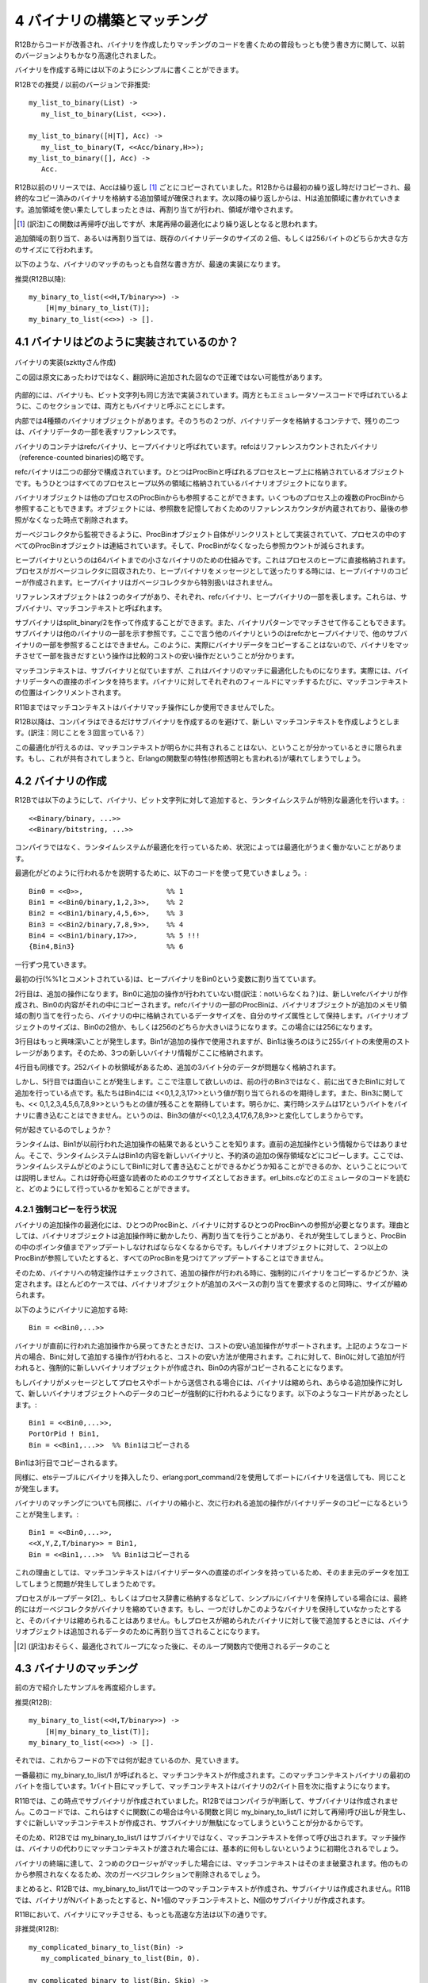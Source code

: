 .. highlight:: erlang

.. 4 Constructing and matching binaries

.. index::
  single: バイナリ; 作成

============================
4 バイナリの構築とマッチング
============================

.. In R12B, the most natural way to write binary construction
.. and matching is now significantly faster than in earlier releases.

R12Bからコードが改善され、バイナリを作成したりマッチングのコードを書くための普段もっとも使う書き方に関して、以前のバージョンよりもかなり高速化されました。

.. To construct at binary, you can simply write

バイナリを作成する時には以下のようにシンプルに書くことができます。

.. DO (in R12B) / REALLY DO NOT (in earlier releases)

R12Bでの推奨 / 以前のバージョンで非推奨::

  my_list_to_binary(List) ->
     my_list_to_binary(List, <<>>).

  my_list_to_binary([H|T], Acc) ->
     my_list_to_binary(T, <<Acc/binary,H>>);
  my_list_to_binary([], Acc) ->
     Acc.

.. In releases before R12B, Acc would be copied in every iteration.
   In R12B, Acc will be copied only in the first iteration and extra
   space will be allocated at the end of the copied binary. In the
   next iteration, H will be written in to the extra space. When the
   extra space runs out, the binary will be reallocated with more
   extra space.

R12B以前のリリースでは、Accは繰り返し [1]_ ごとにコピーされていました。R12Bからは最初の繰り返し時だけコピーされ、最終的なコピー済みのバイナリを格納する追加領域が確保されます。次以降の繰り返しからは、Hは追加領域に書かれていきます。追加領域を使い果たしてしまったときは、再割り当てが行われ、領域が増やされます。

.. [1] (訳注)この関数は再帰呼び出しですが、末尾再帰の最適化により繰り返しとなると思われます。

.. The extra space allocated (or reallocated) will be twice
   the size of the existing binary data, or 256, whichever
   is larger.

追加領域の割り当て、あるいは再割り当ては、既存のバイナリデータのサイズの２倍、もしくは256バイトのどちらか大きな方のサイズにて行われます。

.. The most natural way to match binaries is now the fastest:

以下のような、バイナリのマッチのもっとも自然な書き方が、最速の実装になります。

.. DO (in R12B)

推奨(R12B以降)::

   my_binary_to_list(<<H,T/binary>>) ->
       [H|my_binary_to_list(T)];
   my_binary_to_list(<<>>) -> [].

.. 4.1 How binaries are implemented

.. index::
  pair: バイナリ; 実装
  pair: バイナリ; refcバイナリ
  pair: バイナリ; ヒープバイナリ
  pair: バイナリ; ProcBin
  pair: バイナリ; サブバイナリ
  pair: バイナリ; マッチコンテキスト

4.1 バイナリはどのように実装されているのか？
============================================

.. Internally, binaries and bitstrings are implemented
.. in the same way. In this section, we will call them
.. binaries since that is what they are called in the
.. emulator source code.

.. figure:: bin_impl.png
   :alt: バイナリの実装
   :align: center
   
   バイナリの実装(szkttyさん作成)

   この図は原文にあったわけではなく、翻訳時に追加された図なので正確ではない可能性があります。

内部的には、バイナリも、ビット文字列も同じ方法で実装されています。両方ともエミュレータソースコードで呼ばれているように、このセクションでは、両方ともバイナリと呼ぶことにします。

.. There are four types of binary objects internally.
.. Two of them are containers for binary data and
.. two of them are merely references to a part of a binary.

内部では4種類のバイナリオブジェクトがあります。そのうちの２つが、バイナリデータを格納するコンテナで、残りの二つは、バイナリデータの一部を表すリファレンスです。

.. The binary containers are called refc binaries (short
.. for reference-counted binaries) and heap binaries.

バイナリのコンテナはrefcバイナリ、ヒープバイナリと呼ばれています。refcはリファレンスカウントされたバイナリ（reference-counted binaries)の略です。

.. Refc binaries consist of two parts: an object stored
.. on the process heap, called a ProcBin, and the binary
.. object itself stored outside all process heaps.

refcバイナリは二つの部分で構成されています。ひとつはProcBinと呼ばれるプロセスヒープ上に格納されているオブジェクトです。もうひとつはすべてのプロセスヒープ以外の領域に格納されているバイナリオブジェクトになります。

.. The binary object can be referenced by any number
.. of ProcBins from any number of processes; the object
.. contains a reference counter to keep track of the
.. number of references, so that it can be removed
.. when the last reference disappears.

バイナリオブジェクトは他のプロセスのProcBinからも参照することができます。いくつものプロセス上の複数のProcBinから参照することもできます。オブジェクトには、参照数を記憶しておくためのリファレンスカウンタが内蔵されており、最後の参照がなくなった時点で削除されます。

.. All ProcBin objects in a process are part of a linked
.. list, so that the garbage collector can keep track
.. of them and decrement the reference counters in the
.. binary when a ProcBin disappears.

ガーベジコレクタから監視できるように、ProcBinオブジェクト自体がリンクリストとして実装されていて、プロセスの中のすべてのProcBinオブジェクトは連結されています。そして、ProcBinがなくなったら参照カウントが減らされます。

.. Heap binaries are small binaries, up to 64 bytes,
.. that are stored directly on the process heap. They will
.. be copied when the process is garbage collected and
.. when they are sent as a message. They don't require
.. any special handling by the garbage collector.

ヒープバイナリというのは64バイトまでの小さなバイナリのための仕組みです。これはプロセスのヒープに直接格納されます。プロセスがガベージコレクタに回収されたり、ヒープバイナリをメッセージとして送ったりする時には、ヒープバイナリのコピーが作成されます。ヒープバイナリはガベージコレクタから特別扱いはされません。

.. There are two types of reference objects that can
.. reference part of a refc binary or heap binary.
.. They are called sub binaries and match contexts.

リファレンスオブジェクトは２つのタイプがあり、それぞれ、refcバイナリ、ヒープバイナリの一部を表します。これらは、サブバイナリ、マッチコンテキストと呼ばれます。

.. A sub binary is created by split_binary/2 and when a
.. binary is matched out in a binary pattern. A sub binary
.. is a reference into a part of another binary (refc or
.. heap binary, never into a another sub binary). Therefore,
.. matching out a binary is relatively cheap because the
.. actual binary data is never copied.

サブバイナリはsplit_binary/2を作って作成することができます。また、バイナリパターンでマッチさせて作ることもできます。サブバイナリは他のバイナリの一部を示す参照です。ここで言う他のバイナリというのはrefcかヒープバイナリで、他のサブバイナリの一部を参照することはできません。このように、実際にバイナリデータをコピーすることはないので、バイナリをマッチさせて一部を抜きだすという操作は比較的コストの安い操作だということが分かります。

.. A match context is similar to a sub binary, but is optimized for binary matching; for instance, it contains a direct pointer to the binary data. For each field that is matched out of a binary, the position in the match context will be incremented.

マッチコンテキストは、サブバイナリと似ていますが、これはバイナリのマッチに最適化したものになります。実際には、バイナリデータへの直接のポインタを持ちます。バイナリに対してそれぞれのフィールドにマッチするたびに、マッチコンテキストの位置はインクリメントされます。

.. In R11B, a match context was only using during a binary matching operation.

R11Bまではマッチコンテキストはバイナリマッチ操作にしか使用できませんでした。

.. In R12B, the compiler tries to avoid generating code that creates a sub binary, only to shortly afterwards create a new match context and discard the sub binary. Instead of creating a sub binary, the match context is kept.

R12B以降は、コンパイラはできるだけサブバイナリを作成するのを避けて、新しい
マッチコンテキストを作成しようとします。(訳注：同じことを３回言っている？）

.. The compiler can only do this optimization if it can know for sure that the match context will not be shared. If it would be shared, the functional properties (also called referential transparency) of Erlang would break.

この最適化が行えるのは、マッチコンテキストが明らかに共有されることはない、ということが分かっているときに限られます。もし、これが共有されてしまうと、Erlangの関数型の特性(参照透明とも言われる)が壊れてしまうでしょう。

.. 4.2 Constructing binaries

.. index::
  pair: 作成; バイナリ

4.2 バイナリの作成
==================

.. In R12B, appending to a binary or bitstring

R12Bでは以下のようにして、バイナリ、ビット文字列に対して追加すると、ランタイムシステムが特別な最適化を行います。::

 <<Binary/binary, ...>>
 <<Binary/bitstring, ...>>

.. is specially optimized by the run-time system. Because the run-time system handles the optimization (instead of the compiler), there are very few circumstances in which the optimization will not work.

コンパイラではなく、ランタイムシステムが最適化を行っているため、状況によっては最適化がうまく働かないことがあります。

.. To explain how it works, we will go through this code

最適化がどのように行われるかを説明するために、以下のコードを使って見ていきましょう。::

 Bin0 = <<0>>,                    %% 1
 Bin1 = <<Bin0/binary,1,2,3>>,    %% 2
 Bin2 = <<Bin1/binary,4,5,6>>,    %% 3
 Bin3 = <<Bin2/binary,7,8,9>>,    %% 4
 Bin4 = <<Bin1/binary,17>>,       %% 5 !!!
 {Bin4,Bin3}                      %% 6

.. line by line.

一行ずつ見ていきます。

.. The first line (marked with the %% 1 comment), assigns a heap binary to the variable Bin0.

最初の行(%%1とコメントされている)は、ヒープバイナリをBin0という変数に割り当てています。

.. The second line is an append operation. Since Bin0 has not been involved in an append operation, a new refc binary will be created and the contents of Bin0 will be copied into it. The ProcBin part of the refc binary will have its size set to the size of the data stored in the binary, while the binary object will have extra space allocated. The size of the binary object will be either twice the size of Bin0 or 256, whichever is larger. In this case it will be 256.

2行目は、追加の操作になります。Bin0に追加の操作が行われていない間(訳注：notいらなくね？)は、新しいrefcバイナリが作成され、Bin0の内容がそれの中にコピーされます。refcバイナリの一部のProcBinは、バイナリオブジェクトが追加のメモリ領域の割り当てを行ったら、バイナリの中に格納されているデータサイズを、自分のサイズ属性として保持します。バイナリオブジェクトのサイズは、Bin0の2倍か、もしくは256のどちらか大きいほうになります。この場合には256になります。

.. It gets more interesting in the third line. Bin1 has been used in an append operation, and it has 255 bytes of unused storage at the end, so the three new bytes will be stored there.

3行目はもっと興味深いことが発生します。Bin1が追加の操作で使用されますが、Bin1は後ろのほうに255バイトの未使用のストレージがあります。そのため、3つの新しいバイナリ情報がここに格納されます。

.. Same thing in the fourth line. There are 252 bytes left, so there is no problem storing another three bytes.

4行目も同様です。252バイトの秋領域があるため、追加の3バイト分のデータが問題なく格納されます。

.. But in the fifth line something interesting happens. Note that we don't append to the previous result in Bin3, but to Bin1. We expect that Bin4 will be assigned the value <<0,1,2,3,17>>. We also expect that Bin3 will retain its value (<<0,1,2,3,4,5,6,7,8,9>>). Clearly, the run-time system cannot write the byte 17 into the binary, because that would change the value of Bin3 to <<0,1,2,3,4,17,6,7,8,9>>.

しかし、5行目では面白いことが発生します。ここで注意して欲しいのは、前の行のBin3ではなく、前に出てきたBin1に対して追加を行っている点です。私たちはBin4には <<0,1,2,3,17>>という値が割り当てられるのを期待します。また、Bin3に関しても、<< 0,1,2,3,4,5,6,7,8,9>>というもとの値が残ることを期待しています。明らかに、実行時システムは17というバイトをバイナリに書き込むことはできません。というのは、Bin3の値が<<0,1,2,3,4,17,6,7,8,9>>と変化してしまうからです。

.. What will happen?

何が起きているのでしょうか？

.. The run-time system will see that Bin1 is the result from a previous append operation (not from the latest append operation), so it will copy the contents of Bin1 to a new binary and reserve extra storage and so on. (We will not explain here how the run-time system can know that it is not allowed to write into Bin1; it is left as an exercise to the curious reader to figure out how it is done by reading the emulator sources, primarily erl_bits.c.)

ランタイムは、Bin1が以前行われた追加操作の結果であるということを知ります。直前の追加操作という情報からではありません。そこで、ランタイムシステムはBin1の内容を新しいバイナリと、予約済の追加の保存領域などにコピーします。ここでは、ランタイムシステムがどのようにしてBin1に対して書き込むことができるかどうか知ることができるのか、ということについては説明しません。これは好奇心旺盛な読者のためのエクササイズとしておきます。erl_bits.cなどのエミュレータのコードを読むと、どのようにして行っているかを知ることができます。

.. 4.2.1 Circumstances that force copying

.. index::
  pair: バイナリ; コピー
  single: erlangモジュール; port_command/2


4.2.1 強制コピーを行う状況
--------------------------

.. The optimization of the binary append operation requires that there is a single ProcBin and a single reference to the ProcBin for the binary. The reason is that the binary object can be moved (reallocated) during an append operation, and when that happens the pointer in the ProcBin must be updated. If there would be more than on ProcBin pointing to the binary object, it would not be possible to find and update all of them.

バイナリの追加操作の最適化には、ひとつのProcBinと、バイナリに対するひとつのProcBinへの参照が必要となります。理由としては、バイナリオブジェクトは追加操作時に動かしたり、再割り当てを行うことがあり、それが発生してしまうと、ProcBinの中のポインタ値までアップデートしなければならなくなるからです。もしバイナリオブジェクトに対して、２つ以上のProcBinが参照していたとすると、すべてのProcBinを見つけてアップデートすることはできません。

.. (訳注：onはたぶんoneのtypo)

.. Therefore, certain operations on a binary will mark it so that any future append operation will be forced to copy the binary. In most cases, the binary object will be shrunk at the same time to reclaim the extra space allocated for growing.

そのため、バイナリへの特定操作はチェックされて、追加の操作が行われる時に、強制的にバイナリをコピーするかどうか、決定されます。ほとんどのケースでは、バイナリオブジェクトが追加のスペースの割り当てを要求するのと同時に、サイズが縮められます。

.. When appending to a binary

以下のようにバイナリに追加する時::

  Bin = <<Bin0,...>>

.. only the binary returned from the latest append operation will support further cheap append operations. In the code fragment above, appending to Bin will be cheap, while appending to Bin0 will force the creation of a new binary and copying of the contents of Bin0.

バイナリが直前に行われた追加操作から戻ってきたときだけ、コストの安い追加操作がサポートされます。上記のようなコード片の場合、Binに対して追加する操作が行われると、コストの安い方法が使用されます。これに対して、Bin0に対して追加が行われると、強制的に新しいバイナリオブジェクトが作成され、Bin0の内容がコピーされることになります。

.. If a binary is sent as a message to a process or port, the binary will be shrunk and any further append operation will copy the binary data into a new binary. For instance, in the following code fragment

もしバイナリがメッセージとしてプロセスやポートから送信される場合には、バイナリは縮められ、あらゆる追加操作に対して、新しいバイナリオブジェクトへのデータのコピーが強制的に行われるようになります。以下のようなコード片があったとします。::

  Bin1 = <<Bin0,...>>,
  PortOrPid ! Bin1,
  Bin = <<Bin1,...>>  %% Bin1はコピーされる

..   Bin = <<Bin1,...>>  %% Bin1 will be COPIED

.. Bin1 will be copied in the third line.

Bin1は3行目でコピーされるます。

.. The same thing happens if you insert a binary into an ets table or send it to a port using erlang:port_command/2.

同様に、etsテーブルにバイナリを挿入したり、erlang:port_command/2を使用してポートにバイナリを送信しても、同じことが発生します。

.. Matching a binary will also cause it to shrink and the next append operation will copy the binary data:

バイナリのマッチングについても同様に、バイナリの縮小と、次に行われる追加の操作がバイナリデータのコピーになるということが発生します。::

  Bin1 = <<Bin0,...>>,
  <<X,Y,Z,T/binary>> = Bin1,
  Bin = <<Bin1,...>>  %% Bin1はコピーされる

..   Bin = <<Bin1,...>>  %% Bin1 will be COPIED


.. The reason is that a match context contains a direct pointer to the binary data.

これの理由としては、マッチコンテキストはバイナリデータへの直接のポインタを持っているため、そのまま元のデータを加工してしまうと問題が発生してしまうためです。

.. If a process simply keeps binaries (either in "loop data" or in the process dictionary), the garbage collector may eventually shrink the binaries. If only one such binary is kept, it will not be shrunk. If the process later appends to a binary that has been shrunk, the binary object will be reallocated to make place for the data to be appended.

プロセスがループデータ[2]_、もしくはプロセス辞書に格納するなどして、シンプルにバイナリを保持している場合には、最終的にはガーベジコレクタがバイナリを縮めていきます。もし、一つだけしかこのようなバイナリを保持していなかったとすると、そのバイナリは縮められることはありません。もしプロセスが縮められたバイナリに対して後で追加するときには、バイナリオブジェクトは追加されるデータのために再割り当てされることになります。

.. [2] (訳注)おそらく、最適化されてループになった後に、そのループ関数内で使用されるデータのこと

.. 4.3 Matching binaries

.. index::
  single: バイナリ; マッチング

4.3 バイナリのマッチング
========================

.. We will revisit the example shown earlier

前の方で紹介したサンプルを再度紹介します。

.. DO (in R12B)

推奨(R12B)::

    my_binary_to_list(<<H,T/binary>>) ->
        [H|my_binary_to_list(T)];
    my_binary_to_list(<<>>) -> [].

.. too see what is happening under the hood.

それでは、これからフードの下では何が起きているのか、見ていきます。

.. The very first time my_binary_to_list/1 is called, a match context will be created. The match context will point to the first byte of the binary. One byte will be matched out and the match context will be updated to point to the second byte in the binary.

一番最初に my_binary_to_list/1 が呼ばれると、マッチコンテキストが作成されます。このマッチコンテキストバイナリの最初のバイトを指しています。1バイト目にマッチして、マッチコンテキストはバイナリの2バイト目を次に指すようになります。

.. In R11B, at this point a sub binary would be created. In R12B, the compiler sees that there is no point in creating a sub binary, because there will soon be a call to a function (in this case, to my_binary_to_list/1 itself) that will immediately create a new match context and discard the sub binary.

R11Bでは、この時点でサブバイナリが作成されていました。R12Bではコンパイラが判断して、サブバイナリは作成されません。このコードでは、これらはすぐに関数(この場合は今いる関数と同じ my_binary_to_list/1 に対して再帰)呼び出しが発生し、すぐに新しいマッチコンテキストが作成され、サブバイナリが無駄になってしまうということが分かるからです。

.. Therefore, in R12B, my_binary_to_list/1 will call itself with the match context instead of with a sub binary. The instruction that initializes the matching operation will basically do nothing when it sees that it was passed a match context instead of a binary.

そのため、R12Bでは my_binary_to_list/1 はサブバイナリではなく、マッチコンテキストを伴って呼び出されます。マッチ操作は、バイナリの代わりにマッチコンテキストが渡された場合には、基本的に何もしないというように初期化されるでしょう。

.. When the end of the binary is reached and second clause matches, the match context will simply be discarded (removed in the next garbage collection, since there is no longer any reference to it).

バイナリの終端に達して、２つめのクロージャがマッチした場合には、マッチコンテキストはそのまま破棄されます。他のものから参照されなくなるため、次のガーベジコレクションで削除されるでしょう。

.. To summarize, my_binary_to_list/1 in R12B only needs to create one match context and no sub binaries. In R11B, if the binary contains N bytes, N+1 match contexts and N sub binaries will be created.

まとめると、R12Bでは、my_binary_to_list/1では一つのマッチコンテキストが作成され、サブバイナリは作成されません。R11Bでは、バイナリがNバイトあったとすると、N+1個のマッチコンテキストと、N個のサブバイナリが作成されます。

.. In R11B, the fastest way to match binaries is:

R11Bにおいて、バイナリにマッチさせる、もっとも高速な方法は以下の通りです。

.. DO NOT (in R12B)

非推奨(R12B)::

   my_complicated_binary_to_list(Bin) ->
      my_complicated_binary_to_list(Bin, 0).

   my_complicated_binary_to_list(Bin, Skip) ->
      case Bin of
          <<_:Skip/binary,Byte,_/binary>> ->
              [Byte|my_complicated_binary_to_list(Bin, Skip+1)];
          <<_:Skip/binary>> ->
              []
      end.

.. This function cleverly avoids building sub binaries, but it cannot avoid building a match context in each recursion step. Therefore, in both R11B and R12B, my_complicated_binary_to_list/1 builds N+1 match contexts. (In a future release, the compiler might be able to generate code that reuses the match context, but don't hold your breath.)

この関数はずるがしこくサブバイナリの作成から逃れています。しかし、再帰一回ごとにマッチコンテキストが１つ作成されてしまうことからは逃げられていません。そのため、R11BとR12Bの両方で、my_complicated_binary_to_list/1はN+1個のマッチコンテキストが作成されてしまいます。将来のリリースではマッチコンテキストを再利用するようなコードを生成できるようになるはずですが、すぐにそうなる、という過度な期待はしないでください。

.. Returning to my_binary_to_list/1, note that the match context was discarded when the entire binary had been traversed. What happens if the iteration stops before it has reached the end of the binary? Will the optimization still work?

my_binary_to_list/1に返す場合、バイナリがすべて探索し終わる時にマッチコンテキストが破棄される、ということに注意してください。もしバイナリの終端に達する前にイテレーションが止まったらどうなるでしょうか？それでも最適化は働くのでしょうか？::

  After_zero(<<0,T/binary>>) ->
     T;
  after_zero(<<_,T/binary>>) ->
     after_zero(T);
  after_zero(<<>>) ->
     <<>>.


.. Yes, it will. The compiler will remove the building of the sub binary in the second clause

はい。最適化は働きます。コンパイラは２番目の節内でのサブバイナリの作成を削除します。::

  .
  .
  .
  after_zero(<<_,T/binary>>) ->
     after_zero(T);
  .
  .
  .

.. but will generate code that builds a sub binary in the first clause

しかし、最初の節ではサブバイナリを作成するコードを生成します。::

  after_zero(<<0,T/binary>>) ->
     T;

  .
  .
  .

.. Therefore, after_zero/1 will build one match context and one sub binary (assuming it is passed a binary that contains a zero byte).

そのため、ゼロバイトのバイナリが渡されたと仮定すると、after_zero/1は一つのマッチコンテキストと、一つのサブバイナリを作成します。

.. Code like the following will also be optimized:

以下のようなコードも最適化されます。::

  all_but_zeroes_to_list(Buffer, Acc, 0) ->
     {lists:reverse(Acc),Buffer};
  all_but_zeroes_to_list(<<0,T/binary>>, Acc, Remaining) ->
     all_but_zeroes_to_list(T, Acc, Remaining-1);
  all_but_zeroes_to_list(<<Byte,T/binary>>, Acc, Remaining) ->
     all_but_zeroes_to_list(T, [Byte|Acc], Remaining-1).

.. The compiler will remove building of sub binaries in the second and third clauses, and it will add an instruction to the first clause that will convert Buffer from a match context to a sub binary (or do nothing if Buffer already is a binary).

コンパイラは、２番目、３番目の節におけるサブバイナリの作成は削除します。代わりに、最初の節ではBufferをマッチコンテキストからサブバイナリに変換するコードが追加されます。もしBufferがすでにバイナリであれば、何もしません。

.. Before you begin to think that the compiler can optimize any binary patterns, here is a function that the compiler (currently, at least) is not able to optimize:

そろそろ、どんなバイナリのパターンでもコンパイラが最適化してくれると考えているかもしれませんが、以下の関数は少なくとも現在のバージョンでは最適化が行えません。::

  non_opt_eq([H|T1], <<H,T2/binary>>) ->
     non_opt_eq(T1, T2);
  non_opt_eq([_|_], <<_,_/binary>>) ->
     false;
  non_opt_eq([], <<>>) ->
     true.

.. It was briefly mentioned earlier that the compiler can only delay creation of sub binaries if it can be sure that the binary will not be shared. In this case, the compiler cannot be sure.

前の説明で軽く触れましたが、コンパイラができるのは、バイナリが共有されないというのが明確になっている場合にサブバイナリの作成を遅延させることです。この場合はコンパイラはそれが確認できません。

.. We will soon show how to rewrite non_opt_eq/2 so that the delayed sub binary optimization can be applied, and more importantly, we will show how you can find out whether your code can be optimized.

私たちはサブバイナリ作成を遅延化できるようにnon_opt_eq/2を書き換える方法について、すぐに紹介します。そして、これより重要なのは、コードが最適化されているかどうかはどのように判断すればいいのか、というのを紹介することです。

.. 4.3.1 The bin_opt_info option

.. index::
  single: オプション; bin_opt_info
  single: bin_opt_infoオプション
  single: バイナリ; 最適化のための情報

4.3.1 bin_opt_infoオプション
----------------------------

.. Use the bin_opt_info option to have the compiler print a lot of information about binary optimizations. It can be given either to the compiler or erlc

bin_opt_infoオプションを使用することで、バイナリの最適化に関する多くの情報を出力することができます。これはコンパイラとerlc(訳注：erlc以外にコンパイラってあるの？compilerディレクティブ？)にこのオプションを渡すことができます。

.. code-block:: bash
  
  erlc +bin_opt_info Mod.erl

.. or passed via an environment variable

また、環境変数として渡すこともできます。

.. code-block:: bash

  export ERL_COMPILER_OPTIONS=bin_opt_info

.. Note that the bin_opt_info is not meant to be a permanent option added to your Makefiles, because it is not possible to eliminate all messages that it generates. Therefore, passing the option through the environment is in most cases the most practical approach.

このbin_opt_infoはMakefileの中にいつまでも書いておくようなオプションではありません。エラーメッセージなどとは異なり、このオプションが生成するメッセージはすべてなくすということができないからです。そのため、環境変数を通じてオプションを渡すというという方法が、ほとんどのケースで実践的に使われる方法となるでしょう。

.. The warnings will look like this:

警告は以下のように表示されます。

.. code-block:: bash

  ./efficiency_guide.erl:60: Warning: NOT OPTIMIZED: sub binary is used or returned
  ./efficiency_guide.erl:62: Warning: OPTIMIZED: creation of sub binary delayed

.. To make it clearer exactly what code the warnings refer to, in the examples that follow, the warnings are inserted as comments after the clause they refer to:

警告がどのコードを参照しているかを見ると、警告の内容が正確に分かるようになります。以下のサンプルでは警告メッセージをコメントとして節の後に挿入しています::

    after_zero(<<0,T/binary>>) ->
            %% NOT OPTIMIZED: sub binary is used or returned
        T;
    after_zero(<<_,T/binary>>) ->
            %% OPTIMIZED: creation of sub binary delayed
        after_zero(T);
    after_zero(<<>>) ->
        <<>>.

.. The warning for the first clause tells us that it is not possible to delay the creation of a sub binary, because it will be returned. The warning for the second clause tells us that a sub binary will not be created (yet).

最初の節の警告は、即座に返されるためにサブバイナリの生成を遅延させることができないということを伝えています。二番目の節の警告はサブバイナリの生成がこの場ではまだ行われていないということを伝えています。

.. It is time to revisit the earlier example of the code that could not be optimized and find out why:

最初のサンプルコードに戻って参照してみます。警告を出してみると、コードが最適化されていないということと、どういった理由で最適化されていないかということが分かります。::

    non_opt_eq([H|T1], <<H,T2/binary>>) ->
           %% INFO: matching anything else but a plain variable to
           %%    the left of binary pattern will prevent delayed
           %%    sub binary optimization;
           %%    SUGGEST changing argument order
           %% NOT OPTIMIZED: called function non_opt_eq/2 does not
           %%    begin with a suitable binary matching instruction
        non_opt_eq(T1, T2);
    non_opt_eq([_|_], <<_,_/binary>>) ->
        false;
    non_opt_eq([], <<>>) ->
        true.

.. The compiler emitted two warnings. The INFO warning refers to the function non_opt_eq/2 as a callee, indicating that any functions that call non_opt_eq/2 will not be able to make delayed sub binary optimization.

コンパイラは２種類の警告を出しました。INFO警告はnon_opt_eq/2が呼び出される関数として参照し、non_opt_eq/2をコールするどんな関数であっても、サブバイナリ遅延による最適化が行えないということを示しています。

.. There is also a suggestion to change argument order. The second warning (that happens to refer to the same line) refers to the construction of the sub binary itself.

この警告の中では、引数の順番の変更についても提案されています。二番目の警告(最初の警告と同じ行を参照して発生しています)は、サブバイナリの作成がこの中で行われてしまうということを示しています。

.. We will soon show another example that should make the distinction between INFO and NOT OPTIMIZED warnings somewhat clearer, but first we will heed the suggestion to change argument order:

INFOとNOT OPTIMIZED警告が分かりやすく区別できるような他のサンプルコードを見てみましょう。このコードに関しては、引数の順序の変更の提案がされなければならないと思っています。::

   opt_eq(<<H,T1/binary>>, [H|T2]) ->
           %% OPTIMIZED: creation of sub binary delayed
       opt_eq(T1, T2);
   opt_eq(<<_,_/binary>>, [_|_]) ->
       false;
   opt_eq(<<>>, []) ->
       true.

.. The compiler gives a warning for the following code fragment

以下のコード片に関しては、以下のような警告を生成するでしょう。::

  match_body([0|_], <<H,_/binary>>) ->
         %% INFO: matching anything else but a plain variable to
         %%    the left of binary pattern will prevent delayed
         %%    sub binary optimization;
         %%    SUGGEST changing argument order
     done;
     .
     .
     .

.. The warning means that if there is a call to match_body/2 (from another clause in match_body/2 or another function), the delayed sub binary optimization will not be possible. There will be additional warnings for any place where a sub binary is matched out at the end of and passed as the second argument to match_body/2. For instance

この警告が意味することは、match_body/2の他の節、あるいは他の関数からmatch_body/2の呼び出しがあったとすると、サブバイナリ遅延による最適化が行われないということです。他にも、サブバイナリのマッチが最後に行われる、もしくはmatch_body/2の二番目の引数として渡される場合に表示される警告があります。以下にサンプルを表示します。::

    match_head(List, <<_:10,Data/binary>>) ->
            %% NOT OPTIMIZED: called function match_body/2 does not
            %%     begin with a suitable binary matching instruction
        match_body(List, Data).

.. 4.3.2 Unused variables

.. index::
  single: 未使用変数

4.3.2 未使用変数
----------------

.. The compiler itself figures out if a variable is unused. The same code is generated for each of the following functions

コンパイラは未使用の変数の追跡も行います。以下の3つの関数をコンパイルすると、同じコードが生成されます。::

  count1(<<_,T/binary>>, Count) -> count1(T, Count+1);
  count1(<<>>, Count) -> Count.

  count2(<<H,T/binary>>, Count) -> count2(T, Count+1);
  count2(<<>>, Count) -> Count.

  count3(<<_H,T/binary>>, Count) -> count3(T, Count+1);
  count3(<<>>, Count) -> Count.

.. In each iteration, the first 8 bits in the binary will be skipped, not matched out.

それぞれのイテレーションでは、最初の8ビットのバイナリが変数にマッチせずにスキップされます。

Copyright (c) 1991-2009 Ericsson AB
